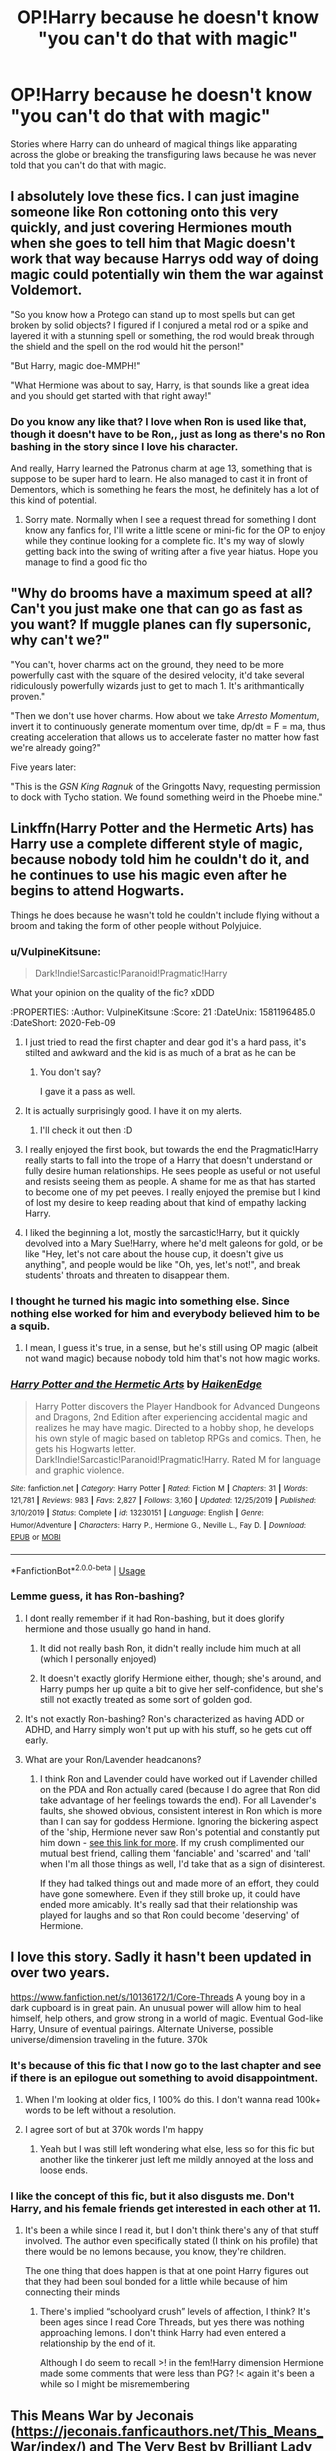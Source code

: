 #+TITLE: OP!Harry because he doesn't know "you can't do that with magic"

* OP!Harry because he doesn't know "you can't do that with magic"
:PROPERTIES:
:Author: Freshenstein
:Score: 147
:DateUnix: 1581175786.0
:DateShort: 2020-Feb-08
:FlairText: Request
:END:
Stories where Harry can do unheard of magical things like apparating across the globe or breaking the transfiguring laws because he was never told that you can't do that with magic.


** I absolutely love these fics. I can just imagine someone like Ron cottoning onto this very quickly, and just covering Hermiones mouth when she goes to tell him that Magic doesn't work that way because Harrys odd way of doing magic could potentially win them the war against Voldemort.

"So you know how a Protego can stand up to most spells but can get broken by solid objects? I figured if I conjured a metal rod or a spike and layered it with a stunning spell or something, the rod would break through the shield and the spell on the rod would hit the person!"

"But Harry, magic doe-MMPH!"

"What Hermione was about to say, Harry, is that sounds like a great idea and you should get started with that right away!"
:PROPERTIES:
:Author: A_Pringles_Can95
:Score: 52
:DateUnix: 1581203681.0
:DateShort: 2020-Feb-09
:END:

*** Do you know any like that? I love when Ron is used like that, though it doesn't have to be Ron,, just as long as there's no Ron bashing in the story since I love his character.

And really, Harry learned the Patronus charm at age 13, something that is suppose to be super hard to learn. He also managed to cast it in front of Dementors, which is something he fears the most, he definitely has a lot of this kind of potential.
:PROPERTIES:
:Author: SnarkyAndProud
:Score: 24
:DateUnix: 1581227915.0
:DateShort: 2020-Feb-09
:END:

**** Sorry mate. Normally when I see a request thread for something I dont know any fanfics for, I'll write a little scene or mini-fic for the OP to enjoy while they continue looking for a complete fic. It's my way of slowly getting back into the swing of writing after a five year hiatus. Hope you manage to find a good fic tho
:PROPERTIES:
:Author: A_Pringles_Can95
:Score: 10
:DateUnix: 1581228486.0
:DateShort: 2020-Feb-09
:END:


** "Why do brooms have a maximum speed at all? Can't you just make one that can go as fast as you want? If muggle planes can fly supersonic, why can't we?"

"You can't, hover charms act on the ground, they need to be more powerfully cast with the square of the desired velocity, it'd take several ridiculously powerfully wizards just to get to mach 1. It's arithmantically proven."

"Then we don't use hover charms. How about we take /Arresto Momentum/, invert it to continuously generate momentum over time, dp/dt = F = ma, thus creating acceleration that allows us to accelerate faster no matter how fast we're already going?"

Five years later:

"This is the /GSN King Ragnuk/ of the Gringotts Navy, requesting permission to dock with Tycho station. We found something weird in the Phoebe mine."
:PROPERTIES:
:Author: 15_Redstones
:Score: 21
:DateUnix: 1581241564.0
:DateShort: 2020-Feb-09
:END:


** Linkffn(Harry Potter and the Hermetic Arts) has Harry use a complete different style of magic, because nobody told him he couldn't do it, and he continues to use his magic even after he begins to attend Hogwarts.

Things he does because he wasn't told he couldn't include flying without a broom and taking the form of other people without Polyjuice.
:PROPERTIES:
:Author: shinshikaizer
:Score: 44
:DateUnix: 1581176411.0
:DateShort: 2020-Feb-08
:END:

*** u/VulpineKitsune:
#+begin_quote
  Dark!Indie!Sarcastic!Paranoid!Pragmatic!Harry
#+end_quote

:thinking:

What your opinion on the quality of the fic? xDDD
:PROPERTIES:
:Author: VulpineKitsune
:Score: 21
:DateUnix: 1581196485.0
:DateShort: 2020-Feb-09
:END:

**** I just tried to read the first chapter and dear god it's a hard pass, it's stilted and awkward and the kid is as much of a brat as he can be
:PROPERTIES:
:Author: BischePlease
:Score: 7
:DateUnix: 1581213362.0
:DateShort: 2020-Feb-09
:END:

***** You don't say?

I gave it a pass as well.
:PROPERTIES:
:Author: XenoZohar
:Score: 5
:DateUnix: 1581216152.0
:DateShort: 2020-Feb-09
:END:


**** It is actually surprisingly good. I have it on my alerts.
:PROPERTIES:
:Author: MoonfireArt
:Score: 5
:DateUnix: 1581202893.0
:DateShort: 2020-Feb-09
:END:

***** I'll check it out then :D
:PROPERTIES:
:Author: VulpineKitsune
:Score: 2
:DateUnix: 1581206028.0
:DateShort: 2020-Feb-09
:END:


**** I really enjoyed the first book, but towards the end the Pragmatic!Harry really starts to fall into the trope of a Harry that doesn't understand or fully desire human relationships. He sees people as useful or not useful and resists seeing them as people. A shame for me as that has started to become one of my pet peeves. I really enjoyed the premise but I kind of lost my desire to keep reading about that kind of empathy lacking Harry.
:PROPERTIES:
:Author: Kingsonne
:Score: 4
:DateUnix: 1581212029.0
:DateShort: 2020-Feb-09
:END:


**** I liked the beginning a lot, mostly the sarcastic!Harry, but it quickly devolved into a Mary Sue!Harry, where he'd melt galeons for gold, or be like "Hey, let's not care about the house cup, it doesn't give us anything", and people would be like "Oh, yes, let's not!", and break students' throats and threaten to disappear them.
:PROPERTIES:
:Author: Togop
:Score: 2
:DateUnix: 1581239139.0
:DateShort: 2020-Feb-09
:END:


*** I thought he turned his magic into something else. Since nothing else worked for him and everybody believed him to be a squib.
:PROPERTIES:
:Author: Nyanmaru_San
:Score: 6
:DateUnix: 1581179129.0
:DateShort: 2020-Feb-08
:END:

**** I mean, I guess it's true, in a sense, but he's still using OP magic (albeit not wand magic) because nobody told him that's not how magic works.
:PROPERTIES:
:Author: shinshikaizer
:Score: 2
:DateUnix: 1581179275.0
:DateShort: 2020-Feb-08
:END:


*** [[https://www.fanfiction.net/s/13230151/1/][*/Harry Potter and the Hermetic Arts/*]] by [[https://www.fanfiction.net/u/12128575/HaikenEdge][/HaikenEdge/]]

#+begin_quote
  Harry Potter discovers the Player Handbook for Advanced Dungeons and Dragons, 2nd Edition after experiencing accidental magic and realizes he may have magic. Directed to a hobby shop, he develops his own style of magic based on tabletop RPGs and comics. Then, he gets his Hogwarts letter. Dark!Indie!Sarcastic!Paranoid!Pragmatic!Harry. Rated M for language and graphic violence.
#+end_quote

^{/Site/:} ^{fanfiction.net} ^{*|*} ^{/Category/:} ^{Harry} ^{Potter} ^{*|*} ^{/Rated/:} ^{Fiction} ^{M} ^{*|*} ^{/Chapters/:} ^{31} ^{*|*} ^{/Words/:} ^{121,781} ^{*|*} ^{/Reviews/:} ^{983} ^{*|*} ^{/Favs/:} ^{2,827} ^{*|*} ^{/Follows/:} ^{3,160} ^{*|*} ^{/Updated/:} ^{12/25/2019} ^{*|*} ^{/Published/:} ^{3/10/2019} ^{*|*} ^{/Status/:} ^{Complete} ^{*|*} ^{/id/:} ^{13230151} ^{*|*} ^{/Language/:} ^{English} ^{*|*} ^{/Genre/:} ^{Humor/Adventure} ^{*|*} ^{/Characters/:} ^{Harry} ^{P.,} ^{Hermione} ^{G.,} ^{Neville} ^{L.,} ^{Fay} ^{D.} ^{*|*} ^{/Download/:} ^{[[http://www.ff2ebook.com/old/ffn-bot/index.php?id=13230151&source=ff&filetype=epub][EPUB]]} ^{or} ^{[[http://www.ff2ebook.com/old/ffn-bot/index.php?id=13230151&source=ff&filetype=mobi][MOBI]]}

--------------

*FanfictionBot*^{2.0.0-beta} | [[https://github.com/tusing/reddit-ffn-bot/wiki/Usage][Usage]]
:PROPERTIES:
:Author: FanfictionBot
:Score: 10
:DateUnix: 1581176422.0
:DateShort: 2020-Feb-08
:END:


*** Lemme guess, it has Ron-bashing?
:PROPERTIES:
:Author: YOB1997
:Score: 1
:DateUnix: 1581181190.0
:DateShort: 2020-Feb-08
:END:

**** I dont really remember if it had Ron-bashing, but it does glorify hermione and those usually go hand in hand.
:PROPERTIES:
:Author: PiotrSzyman
:Score: 6
:DateUnix: 1581200252.0
:DateShort: 2020-Feb-09
:END:

***** It did not really bash Ron, it didn't really include him much at all (which I personally enjoyed)
:PROPERTIES:
:Author: MoonfireArt
:Score: 4
:DateUnix: 1581202946.0
:DateShort: 2020-Feb-09
:END:


***** It doesn't exactly glorify Hermione either, though; she's around, and Harry pumps her up quite a bit to give her self-confidence, but she's still not exactly treated as some sort of golden god.
:PROPERTIES:
:Author: shinshikaizer
:Score: 4
:DateUnix: 1581216340.0
:DateShort: 2020-Feb-09
:END:


**** It's not exactly Ron-bashing? Ron's characterized as having ADD or ADHD, and Harry simply won't put up with his stuff, so he gets cut off early.
:PROPERTIES:
:Author: shinshikaizer
:Score: 4
:DateUnix: 1581216273.0
:DateShort: 2020-Feb-09
:END:


**** What are your Ron/Lavender headcanons?
:PROPERTIES:
:Author: EspadaraUchihahaha
:Score: 0
:DateUnix: 1581215606.0
:DateShort: 2020-Feb-09
:END:

***** I think Ron and Lavender could have worked out if Lavender chilled on the PDA and Ron actually cared (because I do agree that Ron did take advantage of her feelings towards the end). For all Lavender's faults, she showed obvious, consistent interest in Ron which is more than I can say for goddess Hermione. Ignoring the bickering aspect of the 'ship, Hermione never saw Ron's potential and constantly put him down - [[https://www.quora.com/Isnt-Hermione-somehow-harsh-to-Ron][see this link for more]]. If my crush complimented our mutual best friend, calling them 'fanciable' and 'scarred' and 'tall' when I'm all those things as well, I'd take that as a sign of disinterest.

If they had talked things out and made more of an effort, they could have gone somewhere. Even if they still broke up, it could have ended more amicably. It's really sad that their relationship was played for laughs and so that Ron could become 'deserving' of Hermione.
:PROPERTIES:
:Author: YOB1997
:Score: 5
:DateUnix: 1581254477.0
:DateShort: 2020-Feb-09
:END:


** I love this story. Sadly it hasn't been updated in over two years.

[[https://www.fanfiction.net/s/10136172/1/Core-Threads]] A young boy in a dark cupboard is in great pain. An unusual power will allow him to heal himself, help others, and grow strong in a world of magic. Eventual God-like Harry, Unsure of eventual pairings. Alternate Universe, possible universe/dimension traveling in the future. 370k
:PROPERTIES:
:Author: Isebas
:Score: 17
:DateUnix: 1581190970.0
:DateShort: 2020-Feb-08
:END:

*** It's because of this fic that I now go to the last chapter and see if there is an epilogue out something to avoid disappointment.
:PROPERTIES:
:Author: ch0rse2
:Score: 20
:DateUnix: 1581193200.0
:DateShort: 2020-Feb-08
:END:

**** When I'm looking at older fics, I 100% do this. I don't wanna read 100k+ words to be left without a resolution.
:PROPERTIES:
:Author: dancortens
:Score: 3
:DateUnix: 1581224369.0
:DateShort: 2020-Feb-09
:END:


**** I agree sort of but at 370k words I'm happy
:PROPERTIES:
:Author: gdmcdona
:Score: 2
:DateUnix: 1581198191.0
:DateShort: 2020-Feb-09
:END:

***** Yeah but I was still left wondering what else, less so for this fic but another like the tinkerer just left me mildly annoyed at the loss and loose ends.
:PROPERTIES:
:Author: ch0rse2
:Score: 3
:DateUnix: 1581200630.0
:DateShort: 2020-Feb-09
:END:


*** I like the concept of this fic, but it also disgusts me. Don't Harry, and his female friends get interested in each other at 11.
:PROPERTIES:
:Author: Wassa110
:Score: 3
:DateUnix: 1581259174.0
:DateShort: 2020-Feb-09
:END:

**** It's been a while since I read it, but I don't think there's any of that stuff involved. The author even specifically stated (I think on his profile) that there would be no lemons because, you know, they're children.

The one thing that does happen is that at one point Harry figures out that they had been soul bonded for a little while because of him connecting their minds
:PROPERTIES:
:Author: therkleon
:Score: 3
:DateUnix: 1581278075.0
:DateShort: 2020-Feb-09
:END:

***** There's implied “schoolyard crush” levels of affection, I think? It's been ages since I read Core Threads, but yes there was nothing approaching lemons. I don't think Harry had even entered a relationship by the end of it.

Although I do seem to recall >! in the fem!Harry dimension Hermione made some comments that were less than PG? !< again it's been a while so I might be misremembering
:PROPERTIES:
:Author: dancortens
:Score: 2
:DateUnix: 1581312043.0
:DateShort: 2020-Feb-10
:END:


** This Means War by Jeconais ([[https://jeconais.fanficauthors.net/This_Means_War/index/]]) and The Very Best by Brilliant Lady ([[https://archiveofourown.org/works/7353028/chapters/16702087]])
:PROPERTIES:
:Author: RushingRound
:Score: 16
:DateUnix: 1581178243.0
:DateShort: 2020-Feb-08
:END:

*** This Means War was the fic that led me to request more. Love that story so much even if it's Hinny (/s).
:PROPERTIES:
:Author: Freshenstein
:Score: 1
:DateUnix: 1581250052.0
:DateShort: 2020-Feb-09
:END:


** linkffn([[https://m.fanfiction.net/s/13033750/1/He-s-definitely-got-the-stones-for-it]])
:PROPERTIES:
:Score: 9
:DateUnix: 1581191835.0
:DateShort: 2020-Feb-08
:END:

*** [[https://www.fanfiction.net/s/13033750/1/][*/He's definitely got the stones for it/*]] by [[https://www.fanfiction.net/u/6045361/Ryuko-monogatari][/Ryuko monogatari/]]

#+begin_quote
  CRACK FIC. Everyone knows you don't eat stuff you find lying on the floor, especially in an alleyway in the street. Except for young Harry Potter, apparently. Those six shiny colourful hard candies did look delicious...
#+end_quote

^{/Site/:} ^{fanfiction.net} ^{*|*} ^{/Category/:} ^{Harry} ^{Potter} ^{+} ^{Avengers} ^{Crossover} ^{*|*} ^{/Rated/:} ^{Fiction} ^{K+} ^{*|*} ^{/Words/:} ^{2,992} ^{*|*} ^{/Reviews/:} ^{15} ^{*|*} ^{/Favs/:} ^{169} ^{*|*} ^{/Follows/:} ^{85} ^{*|*} ^{/Published/:} ^{8/13/2018} ^{*|*} ^{/Status/:} ^{Complete} ^{*|*} ^{/id/:} ^{13033750} ^{*|*} ^{/Language/:} ^{English} ^{*|*} ^{/Genre/:} ^{Humor/Parody} ^{*|*} ^{/Download/:} ^{[[http://www.ff2ebook.com/old/ffn-bot/index.php?id=13033750&source=ff&filetype=epub][EPUB]]} ^{or} ^{[[http://www.ff2ebook.com/old/ffn-bot/index.php?id=13033750&source=ff&filetype=mobi][MOBI]]}

--------------

*FanfictionBot*^{2.0.0-beta} | [[https://github.com/tusing/reddit-ffn-bot/wiki/Usage][Usage]]
:PROPERTIES:
:Author: FanfictionBot
:Score: 9
:DateUnix: 1581191855.0
:DateShort: 2020-Feb-08
:END:


*** It took me wayyyyyy too long to realise what the stones were xDDD
:PROPERTIES:
:Author: VulpineKitsune
:Score: 6
:DateUnix: 1581197059.0
:DateShort: 2020-Feb-09
:END:

**** Considering I just re-watched Endgame a few days ago, when I read "six colorful stones" I immediately suspected the Infinity Stones and when I read about the effects I was sure.
:PROPERTIES:
:Author: Freshenstein
:Score: 3
:DateUnix: 1581250122.0
:DateShort: 2020-Feb-09
:END:


** There's some elements of this in linkffn(Albus and Harry's World Trip) but the story in general is still in its infancy so it's a bit hard to say how OP (or not) Harry will become.
:PROPERTIES:
:Author: dancortens
:Score: 6
:DateUnix: 1581224508.0
:DateShort: 2020-Feb-09
:END:

*** [[https://www.fanfiction.net/s/13388022/1/][*/Albus and Harry's World Trip/*]] by [[https://www.fanfiction.net/u/10283561/ZebJeb][/ZebJeb/]]

#+begin_quote
  After defeating the basilisk, Harry is expelled for his efforts. Dumbledore was unable to get his job back as Headmaster. The two set off on a trip together around the world, where Harry will discover the benefits of being the only student of a brilliant former Headmaster who no longer feels the need to avoid sharing information.
#+end_quote

^{/Site/:} ^{fanfiction.net} ^{*|*} ^{/Category/:} ^{Harry} ^{Potter} ^{*|*} ^{/Rated/:} ^{Fiction} ^{T} ^{*|*} ^{/Chapters/:} ^{8} ^{*|*} ^{/Words/:} ^{47,861} ^{*|*} ^{/Reviews/:} ^{273} ^{*|*} ^{/Favs/:} ^{1,175} ^{*|*} ^{/Follows/:} ^{1,856} ^{*|*} ^{/Updated/:} ^{20h} ^{*|*} ^{/Published/:} ^{9/15/2019} ^{*|*} ^{/id/:} ^{13388022} ^{*|*} ^{/Language/:} ^{English} ^{*|*} ^{/Genre/:} ^{Humor/Adventure} ^{*|*} ^{/Characters/:} ^{Harry} ^{P.,} ^{Albus} ^{D.} ^{*|*} ^{/Download/:} ^{[[http://www.ff2ebook.com/old/ffn-bot/index.php?id=13388022&source=ff&filetype=epub][EPUB]]} ^{or} ^{[[http://www.ff2ebook.com/old/ffn-bot/index.php?id=13388022&source=ff&filetype=mobi][MOBI]]}

--------------

*FanfictionBot*^{2.0.0-beta} | [[https://github.com/tusing/reddit-ffn-bot/wiki/Usage][Usage]]
:PROPERTIES:
:Author: FanfictionBot
:Score: 3
:DateUnix: 1581224521.0
:DateShort: 2020-Feb-09
:END:


*** Thanks for the suggestion. I just read the story and it's amazing.
:PROPERTIES:
:Author: therkleon
:Score: 1
:DateUnix: 1581297076.0
:DateShort: 2020-Feb-10
:END:


*** I liked all of Zebus's stories. Thanks for the rec.
:PROPERTIES:
:Author: raveninthewind84
:Score: 1
:DateUnix: 1581374146.0
:DateShort: 2020-Feb-11
:END:


** linkffn(12011689) has an amnesiac Harry who does things because he forgets that it's not "impossible".

He's kind of an ass because he forgets that he was a beaten down lapdog.
:PROPERTIES:
:Author: jeffala
:Score: 5
:DateUnix: 1581189541.0
:DateShort: 2020-Feb-08
:END:

*** I tried real hard but tapped out at around the halfway point. It bashed pretty much everybody to different degrees and Harry is a real douche, and the author frames it as if he's justified in being a dick to pretty much everyone.
:PROPERTIES:
:Author: dancortens
:Score: 3
:DateUnix: 1581312306.0
:DateShort: 2020-Feb-10
:END:


*** [[https://www.fanfiction.net/s/12011689/1/][*/The Shock of it All/*]] by [[https://www.fanfiction.net/u/972483/Fairywm][/Fairywm/]]

#+begin_quote
  A freak potion accident renders our hero without memory of who he is. Watch as the new Harry takes Hogwarts by storm. No one is going to tell him what to do. AU 4th year. Super!Unfettered!Cussing!Harry. Some bashing, but not stupidly so. Not a crossover, but with a lot of Sci-fi references. Harry's a bit of an ass.
#+end_quote

^{/Site/:} ^{fanfiction.net} ^{*|*} ^{/Category/:} ^{Harry} ^{Potter} ^{*|*} ^{/Rated/:} ^{Fiction} ^{T} ^{*|*} ^{/Chapters/:} ^{58} ^{*|*} ^{/Words/:} ^{222,797} ^{*|*} ^{/Reviews/:} ^{2,449} ^{*|*} ^{/Favs/:} ^{3,602} ^{*|*} ^{/Follows/:} ^{3,625} ^{*|*} ^{/Updated/:} ^{10/5/2018} ^{*|*} ^{/Published/:} ^{6/22/2016} ^{*|*} ^{/Status/:} ^{Complete} ^{*|*} ^{/id/:} ^{12011689} ^{*|*} ^{/Language/:} ^{English} ^{*|*} ^{/Genre/:} ^{Humor/Drama} ^{*|*} ^{/Characters/:} ^{<Harry} ^{P.,} ^{Luna} ^{L.>} ^{Hermione} ^{G.,} ^{Sirius} ^{B.} ^{*|*} ^{/Download/:} ^{[[http://www.ff2ebook.com/old/ffn-bot/index.php?id=12011689&source=ff&filetype=epub][EPUB]]} ^{or} ^{[[http://www.ff2ebook.com/old/ffn-bot/index.php?id=12011689&source=ff&filetype=mobi][MOBI]]}

--------------

*FanfictionBot*^{2.0.0-beta} | [[https://github.com/tusing/reddit-ffn-bot/wiki/Usage][Usage]]
:PROPERTIES:
:Author: FanfictionBot
:Score: 2
:DateUnix: 1581189603.0
:DateShort: 2020-Feb-08
:END:


** linkffn([[https://www.fanfiction.net/s/4300345/1/Prodigal-Delinquent]])
:PROPERTIES:
:Author: Coledon
:Score: 4
:DateUnix: 1581192627.0
:DateShort: 2020-Feb-08
:END:

*** [[https://www.fanfiction.net/s/4300345/1/][*/Prodigal Delinquent/*]] by [[https://www.fanfiction.net/u/1371757/Ethereal-Euphoria][/Ethereal Euphoria/]]

#+begin_quote
  AU. Little Harry Potter knew from the moment he defied the laws of gravity and made a pebble accelerate at a freefall of 8.9 m/s 2, that he was going to have fun learning about the rules of all the known universe... and breaking every single one of them. WARNING: Sporadic Updates.
#+end_quote

^{/Site/:} ^{fanfiction.net} ^{*|*} ^{/Category/:} ^{Harry} ^{Potter} ^{*|*} ^{/Rated/:} ^{Fiction} ^{T} ^{*|*} ^{/Chapters/:} ^{16} ^{*|*} ^{/Words/:} ^{72,688} ^{*|*} ^{/Reviews/:} ^{2,211} ^{*|*} ^{/Favs/:} ^{7,187} ^{*|*} ^{/Follows/:} ^{9,003} ^{*|*} ^{/Updated/:} ^{10/20/2019} ^{*|*} ^{/Published/:} ^{6/4/2008} ^{*|*} ^{/id/:} ^{4300345} ^{*|*} ^{/Language/:} ^{English} ^{*|*} ^{/Genre/:} ^{Humor/Adventure} ^{*|*} ^{/Characters/:} ^{Harry} ^{P.} ^{*|*} ^{/Download/:} ^{[[http://www.ff2ebook.com/old/ffn-bot/index.php?id=4300345&source=ff&filetype=epub][EPUB]]} ^{or} ^{[[http://www.ff2ebook.com/old/ffn-bot/index.php?id=4300345&source=ff&filetype=mobi][MOBI]]}

--------------

*FanfictionBot*^{2.0.0-beta} | [[https://github.com/tusing/reddit-ffn-bot/wiki/Usage][Usage]]
:PROPERTIES:
:Author: FanfictionBot
:Score: 4
:DateUnix: 1581192637.0
:DateShort: 2020-Feb-08
:END:


** reminded me of a scene from Tenhawk's Shadow Council series (probably difficult to find, since Tenhawk Presents no longer exists, apparently). it's a Harry Potter, Buffy the Vampire Slayer, and Addams Family crossover. the basic premise is Xander and Wednesday at Hogwarts, occasionally interacting with Harry due to their friendship with Hermione.

​

anyway, at one point, they have harry practicing a shield spell, where he somehow summons an actual metal shield rather than just conjuring a temporary version. and then not remembering how he did it, causing Xander to have to resist the urge to strangle Harry.

good read, overall.

edit: actually found a link to it:

[[https://web.archive.org/web/20160304182143/http://fanfiction.tenhawkpresents.com/viewstory.php?sid=35]]
:PROPERTIES:
:Author: KingDarius89
:Score: 3
:DateUnix: 1581196018.0
:DateShort: 2020-Feb-09
:END:

*** Someone downloaded all the chapters and is now rehosting it on [[https://ff.net][ff.net]]: [[https://www.fanfiction.net/s/13484222/1/Tenhawks-Alexander-Harris-and-the-Shadow-Council]]
:PROPERTIES:
:Author: Freshenstein
:Score: 2
:DateUnix: 1581258436.0
:DateShort: 2020-Feb-09
:END:


** The entire premise of linkffn(The Art of Self-Fashioning) is based around Harry believing he can do things with transfiguration that no one has ever done before to heal his parents, who were crucio'd instead of Neville's. Very dark Indy Harry, but there's some neat stuff in it.
:PROPERTIES:
:Author: CaseyLyle
:Score: 3
:DateUnix: 1581275643.0
:DateShort: 2020-Feb-09
:END:

*** [[https://www.fanfiction.net/s/11585823/1/][*/The Art of Self-Fashioning/*]] by [[https://www.fanfiction.net/u/1265079/Lomonaaeren][/Lomonaaeren/]]

#+begin_quote
  Gen, AU. In a world where Neville is the Boy-Who-Lived, Harry still grows up with the Dursleys, but he learns to be more private about what matters to him. When McGonagall comes to give him his letter, she also unwittingly gives Harry both a new quest and a new passion: Transfiguration. Mentor Minerva fic. Rated for violence. COMPLETE.
#+end_quote

^{/Site/:} ^{fanfiction.net} ^{*|*} ^{/Category/:} ^{Harry} ^{Potter} ^{*|*} ^{/Rated/:} ^{Fiction} ^{M} ^{*|*} ^{/Chapters/:} ^{65} ^{*|*} ^{/Words/:} ^{293,426} ^{*|*} ^{/Reviews/:} ^{2,717} ^{*|*} ^{/Favs/:} ^{5,825} ^{*|*} ^{/Follows/:} ^{5,205} ^{*|*} ^{/Updated/:} ^{7/27/2017} ^{*|*} ^{/Published/:} ^{10/29/2015} ^{*|*} ^{/Status/:} ^{Complete} ^{*|*} ^{/id/:} ^{11585823} ^{*|*} ^{/Language/:} ^{English} ^{*|*} ^{/Genre/:} ^{Adventure/Drama} ^{*|*} ^{/Characters/:} ^{Harry} ^{P.,} ^{Minerva} ^{M.} ^{*|*} ^{/Download/:} ^{[[http://www.ff2ebook.com/old/ffn-bot/index.php?id=11585823&source=ff&filetype=epub][EPUB]]} ^{or} ^{[[http://www.ff2ebook.com/old/ffn-bot/index.php?id=11585823&source=ff&filetype=mobi][MOBI]]}

--------------

*FanfictionBot*^{2.0.0-beta} | [[https://github.com/tusing/reddit-ffn-bot/wiki/Usage][Usage]]
:PROPERTIES:
:Author: FanfictionBot
:Score: 1
:DateUnix: 1581275661.0
:DateShort: 2020-Feb-09
:END:


** this reminds me of a fic i read some time ago where harry is convinced he is an avatar (from the last airbender) and he manages to convince everyone else too
:PROPERTIES:
:Author: weaxley
:Score: 2
:DateUnix: 1581209514.0
:DateShort: 2020-Feb-09
:END:

*** another weird fic, great for the novelty linkao3(6832255)
:PROPERTIES:
:Author: tymv12
:Score: 3
:DateUnix: 1581222039.0
:DateShort: 2020-Feb-09
:END:

**** [[https://archiveofourown.org/works/6832255][*/Harry Potter and the Avatar's Return/*]] by [[https://www.archiveofourown.org/users/pristineungift/pseuds/pristineungift][/pristineungift/]]

#+begin_quote
  After finding a torn comic in the trash when told to clean Dudley's room, four year old Harry Potter puts it together with some odd things that have happened around him, and concludes that he's the Avatar. - Not a crossover so much as a fic in which Harry Potter is convinced that Avatar: The Last Airbender is a historical documentary.
#+end_quote

^{/Site/:} ^{Archive} ^{of} ^{Our} ^{Own} ^{*|*} ^{/Fandoms/:} ^{Harry} ^{Potter} ^{-} ^{J.} ^{K.} ^{Rowling,} ^{Avatar:} ^{The} ^{Last} ^{Airbender,} ^{Avatar:} ^{Legend} ^{of} ^{Korra} ^{*|*} ^{/Published/:} ^{2016-05-12} ^{*|*} ^{/Words/:} ^{9147} ^{*|*} ^{/Chapters/:} ^{1/1} ^{*|*} ^{/Comments/:} ^{224} ^{*|*} ^{/Kudos/:} ^{2858} ^{*|*} ^{/Bookmarks/:} ^{688} ^{*|*} ^{/Hits/:} ^{25238} ^{*|*} ^{/ID/:} ^{6832255} ^{*|*} ^{/Download/:} ^{[[https://archiveofourown.org/downloads/6832255/Harry%20Potter%20and%20the.epub?updated_at=1579398100][EPUB]]} ^{or} ^{[[https://archiveofourown.org/downloads/6832255/Harry%20Potter%20and%20the.mobi?updated_at=1579398100][MOBI]]}

--------------

*FanfictionBot*^{2.0.0-beta} | [[https://github.com/tusing/reddit-ffn-bot/wiki/Usage][Usage]]
:PROPERTIES:
:Author: FanfictionBot
:Score: 3
:DateUnix: 1581222049.0
:DateShort: 2020-Feb-09
:END:


**** i absolutely loved the weirdness of it all haha
:PROPERTIES:
:Author: weaxley
:Score: 1
:DateUnix: 1581266215.0
:DateShort: 2020-Feb-09
:END:


** There is a story where young Harry is abandoned by the Dursleys at a park, and Harry has to learn to survive and in doing so learns how to do magic differently then at Hogwarts.
:PROPERTIES:
:Author: HeroAssassin
:Score: 3
:DateUnix: 1581227982.0
:DateShort: 2020-Feb-09
:END:

*** linkffn(Fantastic Elves and Where to Find Them)
:PROPERTIES:
:Author: YellowMeaning
:Score: 2
:DateUnix: 1581751575.0
:DateShort: 2020-Feb-15
:END:

**** [[https://www.fanfiction.net/s/8197451/1/][*/Fantastic Elves and Where to Find Them/*]] by [[https://www.fanfiction.net/u/651163/evansentranced][/evansentranced/]]

#+begin_quote
  After the Dursleys abandon six year old Harry in a park in Kent, Harry comes to the realization that he is an elf. Not a house elf, though. A forest elf. Never mind wizards vs muggles; Harry has his own thing going on. Character study, pre-Hogwarts, NOT a creature!fic, slightly cracky.
#+end_quote

^{/Site/:} ^{fanfiction.net} ^{*|*} ^{/Category/:} ^{Harry} ^{Potter} ^{*|*} ^{/Rated/:} ^{Fiction} ^{T} ^{*|*} ^{/Chapters/:} ^{12} ^{*|*} ^{/Words/:} ^{38,289} ^{*|*} ^{/Reviews/:} ^{904} ^{*|*} ^{/Favs/:} ^{4,727} ^{*|*} ^{/Follows/:} ^{1,819} ^{*|*} ^{/Updated/:} ^{9/8/2012} ^{*|*} ^{/Published/:} ^{6/8/2012} ^{*|*} ^{/Status/:} ^{Complete} ^{*|*} ^{/id/:} ^{8197451} ^{*|*} ^{/Language/:} ^{English} ^{*|*} ^{/Genre/:} ^{Adventure} ^{*|*} ^{/Characters/:} ^{Harry} ^{P.} ^{*|*} ^{/Download/:} ^{[[http://www.ff2ebook.com/old/ffn-bot/index.php?id=8197451&source=ff&filetype=epub][EPUB]]} ^{or} ^{[[http://www.ff2ebook.com/old/ffn-bot/index.php?id=8197451&source=ff&filetype=mobi][MOBI]]}

--------------

*FanfictionBot*^{2.0.0-beta} | [[https://github.com/tusing/reddit-ffn-bot/wiki/Usage][Usage]]
:PROPERTIES:
:Author: FanfictionBot
:Score: 3
:DateUnix: 1581751592.0
:DateShort: 2020-Feb-15
:END:


**** Thank you! I couldn't remember the title at all.
:PROPERTIES:
:Author: HeroAssassin
:Score: 1
:DateUnix: 1581792064.0
:DateShort: 2020-Feb-15
:END:


** Linkffn(runemaster)

Isn't there one where he transfigurs Pokémon into existence? I think it's Harry/Luna pairing
:PROPERTIES:
:Author: LiriStorm
:Score: 1
:DateUnix: 1581196171.0
:DateShort: 2020-Feb-09
:END:

*** Is Runemaster the one where he creates the scythe and uses it for like all of one chapter before that whole plot line is trashed?
:PROPERTIES:
:Author: thehoobs3
:Score: 4
:DateUnix: 1581287489.0
:DateShort: 2020-Feb-10
:END:

**** I think so? It's the one where he distilled the various essences from things
:PROPERTIES:
:Author: LiriStorm
:Score: 2
:DateUnix: 1581294405.0
:DateShort: 2020-Feb-10
:END:

***** Yup that's the one damn the story's really good except for that one part it builds for like 3-4 chapters then comes to nothing he could've not made the scythe and costume at all and the story would've ended the same way.
:PROPERTIES:
:Author: thehoobs3
:Score: 3
:DateUnix: 1581314756.0
:DateShort: 2020-Feb-10
:END:


*** The very best by brilliant lady.
:PROPERTIES:
:Author: Archimand
:Score: 3
:DateUnix: 1581199265.0
:DateShort: 2020-Feb-09
:END:


*** Yeah I think the pokemon one is by BrilliantLady
:PROPERTIES:
:Author: Freshenstein
:Score: 2
:DateUnix: 1581196992.0
:DateShort: 2020-Feb-09
:END:

**** the pokemon fic, as requested! very weird- do recommend. linkao3(7353028)
:PROPERTIES:
:Author: tymv12
:Score: 1
:DateUnix: 1581221943.0
:DateShort: 2020-Feb-09
:END:

***** [[https://archiveofourown.org/works/7353028][*/The Very Best/*]] by [[https://www.archiveofourown.org/users/BrilliantLady/pseuds/BrilliantLady][/BrilliantLady/]]

#+begin_quote
  They told Harry that magic was real, but had limits. He saw no reason why that had to be so. Why should you only be able to break some laws of nature and physics? He wanted a pet Pikachu -- but that was just the beginning. Serious fic with a large serving of silliness & fun.
#+end_quote

^{/Site/:} ^{Archive} ^{of} ^{Our} ^{Own} ^{*|*} ^{/Fandoms/:} ^{Harry} ^{Potter} ^{-} ^{J.} ^{K.} ^{Rowling,} ^{Pocket} ^{Monsters} ^{|} ^{Pokemon} ^{<Anime>,} ^{Pocket} ^{Monsters} ^{|} ^{Pokemon} ^{-} ^{All} ^{Media} ^{Types} ^{*|*} ^{/Published/:} ^{2016-07-01} ^{*|*} ^{/Completed/:} ^{2016-08-19} ^{*|*} ^{/Words/:} ^{21427} ^{*|*} ^{/Chapters/:} ^{8/8} ^{*|*} ^{/Comments/:} ^{465} ^{*|*} ^{/Kudos/:} ^{2236} ^{*|*} ^{/Bookmarks/:} ^{617} ^{*|*} ^{/Hits/:} ^{20374} ^{*|*} ^{/ID/:} ^{7353028} ^{*|*} ^{/Download/:} ^{[[https://archiveofourown.org/downloads/7353028/The%20Very%20Best.epub?updated_at=1543817374][EPUB]]} ^{or} ^{[[https://archiveofourown.org/downloads/7353028/The%20Very%20Best.mobi?updated_at=1543817374][MOBI]]}

--------------

*FanfictionBot*^{2.0.0-beta} | [[https://github.com/tusing/reddit-ffn-bot/wiki/Usage][Usage]]
:PROPERTIES:
:Author: FanfictionBot
:Score: 1
:DateUnix: 1581222003.0
:DateShort: 2020-Feb-09
:END:


*** [[https://www.fanfiction.net/s/5077573/1/][*/RuneMaster/*]] by [[https://www.fanfiction.net/u/397906/Tigerman][/Tigerman/]]

#+begin_quote
  In third year, Harry decided to quit Divination, following Hermione. Having to take a substitute course, he end up choosing Ancient Runes and find himself to be quite gifted. Smart Harry. Slightly manipulative. Rated M for later subjects and language.
#+end_quote

^{/Site/:} ^{fanfiction.net} ^{*|*} ^{/Category/:} ^{Harry} ^{Potter} ^{*|*} ^{/Rated/:} ^{Fiction} ^{M} ^{*|*} ^{/Chapters/:} ^{18} ^{*|*} ^{/Words/:} ^{144,241} ^{*|*} ^{/Reviews/:} ^{3,847} ^{*|*} ^{/Favs/:} ^{16,299} ^{*|*} ^{/Follows/:} ^{6,833} ^{*|*} ^{/Updated/:} ^{12/30/2009} ^{*|*} ^{/Published/:} ^{5/21/2009} ^{*|*} ^{/Status/:} ^{Complete} ^{*|*} ^{/id/:} ^{5077573} ^{*|*} ^{/Language/:} ^{English} ^{*|*} ^{/Genre/:} ^{Adventure/Humor} ^{*|*} ^{/Characters/:} ^{Harry} ^{P.,} ^{Luna} ^{L.} ^{*|*} ^{/Download/:} ^{[[http://www.ff2ebook.com/old/ffn-bot/index.php?id=5077573&source=ff&filetype=epub][EPUB]]} ^{or} ^{[[http://www.ff2ebook.com/old/ffn-bot/index.php?id=5077573&source=ff&filetype=mobi][MOBI]]}

--------------

*FanfictionBot*^{2.0.0-beta} | [[https://github.com/tusing/reddit-ffn-bot/wiki/Usage][Usage]]
:PROPERTIES:
:Author: FanfictionBot
:Score: 1
:DateUnix: 1581196216.0
:DateShort: 2020-Feb-09
:END:


** [[https://www.fanfiction.net/s/10552390/1/Magic-Online]]

This has what you are looking for.
:PROPERTIES:
:Author: HHrPie
:Score: 1
:DateUnix: 1581216633.0
:DateShort: 2020-Feb-09
:END:


** So would pretty much every single muggle raised child then ...
:PROPERTIES:
:Author: albeva
:Score: 1
:DateUnix: 1581273137.0
:DateShort: 2020-Feb-09
:END:

*** Not necessarily. If they were raised in a very practical environment like I imagine Hermione did, they would know that things have limits and therefore magic would have limits too.

Harry was never taught that by the dursleys. He has never read (or have them read to him) fairy tales where magic can only do so much.
:PROPERTIES:
:Author: Freshenstein
:Score: 1
:DateUnix: 1581273833.0
:DateShort: 2020-Feb-09
:END:


** I'd imagine people (magicial experimentalists? Dept of Mysteries?) have tried these and failed...
:PROPERTIES:
:Author: analon921
:Score: 1
:DateUnix: 1581334189.0
:DateShort: 2020-Feb-10
:END:


** I once read a fic where Harry suffers movie style amnesia. Luna is the one who catches onto his new magical ability, then she ropes the twins in on it.
:PROPERTIES:
:Author: TheVoteMote
:Score: 1
:DateUnix: 1581398253.0
:DateShort: 2020-Feb-11
:END:


** [[https://archiveofourown.org/series/959625]] It's a series where Harry kind of wishes for something to happen and it does. Has Mother-McGonagall, tiny, abused powerful Harry, and generally no bashing (except potentially Dumbledore and Lookhart). I enjoy yet. There are five books written so far.
:PROPERTIES:
:Author: Underwaterswimmer99
:Score: 1
:DateUnix: 1582701359.0
:DateShort: 2020-Feb-26
:END:
